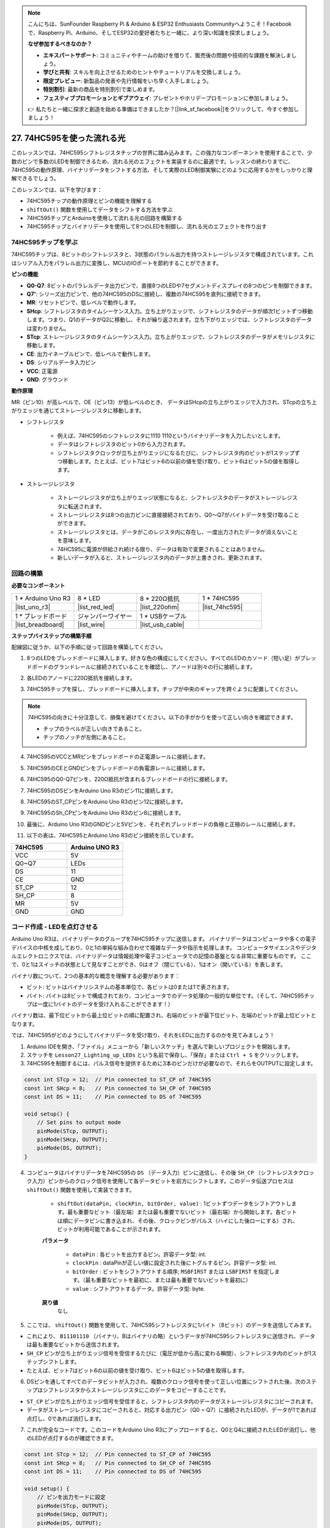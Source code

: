 .. note::

    こんにちは、SunFounder Raspberry Pi & Arduino & ESP32 Enthusiasts Communityへようこそ！Facebookで、Raspberry Pi、Arduino、そしてESP32の愛好者たちと一緒に、より深い知識を探求しましょう。

    **なぜ参加するべきなのか？**

    - **エキスパートサポート**: コミュニティやチームの助けを借りて、販売後の問題や技術的な課題を解決しましょう。
    - **学びと共有**: スキルを向上させるためのヒントやチュートリアルを交換しましょう。
    - **限定プレビュー**: 新製品の発表や先行情報をいち早く入手しましょう。
    - **特別割引**: 最新の商品を特別割引で楽しめます。
    - **フェスティブプロモーションとギブアウェイ**: プレゼントやホリデープロモーションに参加しましょう。

    👉 私たちと一緒に探求と創造を始める準備はできましたか？[|link_sf_facebook|]をクリックして、今すぐ参加しましょう！

27. 74HC595を使った流れる光
=======================================

このレッスンでは、74HC595シフトレジスタチップの世界に踏み込みます。この強力なコンポーネントを使用することで、少数のピンで多数のLEDを制御できるため、流れる光のエフェクトを実装するのに最適です。レッスンの終わりまでに、74HC595の動作原理、バイナリデータをシフトする方法、そして実際のLED制御実験にどのように応用するかをしっかりと理解できるでしょう。

.. raw:: html

    <video muted controls style = "max-width:90%">
        <source src="_static/video/27_flowing_light.mp4" type="video/mp4">
        Your browser does not support the video tag.
    </video>

このレッスンでは、以下を学びます：

* 74HC595チップの動作原理とピンの機能を理解する
* ``shiftOut()`` 関数を使用してデータをシフトする方法を学ぶ
* 74HC595チップとArduinoを使用して流れる光の回路を構築する
* 74HC595チップとバイナリデータを使用して8つのLEDを制御し、流れる光のエフェクトを作り出す

74HC595チップを学ぶ
--------------------------
74HC595チップは、8ビットのシフトレジスタと、3状態のパラレル出力を持つストレージレジスタで構成されています。これはシリアル入力をパラレル出力に変換し、MCUのIOポートを節約することができます。

.. image:: img/24_74hc595.png
    :width: 300
    :align: center

**ピンの機能**

.. image:: img/24_74hc595_pin.png
    :width: 500
    :align: center

* **Q0-Q7**: 8ビットのパラレルデータ出力ピンで、直接8つのLEDや7セグメントディスプレイの8つのピンを制御できます。
* **Q7'**: シリーズ出力ピンで、他の74HC595のDSに接続し、複数の74HC595を直列に接続できます。
* **MR**: リセットピンで、低レベルで動作します。
* **SHcp**: シフトレジスタのタイムシーケンス入力。立ち上がりエッジで、シフトレジスタのデータが順次1ビットずつ移動します。つまり、Q1のデータがQ2に移動し、それが繰り返されます。立ち下がりエッジでは、シフトレジスタのデータは変わりません。
* **STcp**: ストレージレジスタのタイムシーケンス入力。立ち上がりエッジで、シフトレジスタのデータがメモリレジスタに移動します。
* **CE**: 出力イネーブルピンで、低レベルで動作します。
* **DS**: シリアルデータ入力ピン
* **VCC**: 正電源
* **GND**: グラウンド

**動作原理**

MR（ピン10）が高レベルで、OE（ピン13）が低レベルのとき、
データはSHcpの立ち上がりエッジで入力され、STcpの立ち上がりエッジを通じてストレージレジスタに移動します。

* シフトレジスタ

    * 例えば、74HC595のシフトレジスタに1110 1110というバイナリデータを入力したいとします。
    * データはシフトレジスタのビット0から入力されます。
    * シフトレジスタクロックが立ち上がりエッジになるたびに、シフトレジスタ内のビットが1ステップずつ移動します。たとえば、ビット7はビット6の以前の値を受け取り、ビット6はビット5の値を取得します。

.. image:: img/24_74hc595_shift.png
    :width: 600
    :align: center

* ストレージレジスタ

    * ストレージレジスタが立ち上がりエッジ状態になると、シフトレジスタのデータがストレージレジスタに転送されます。
    * ストレージレジスタは8つの出力ピンに直接接続されており、Q0〜Q7がバイトデータを受け取ることができます。
    * ストレージレジスタとは、データがこのレジスタ内に存在し、一度出力されたデータが消えないことを意味します。
    * 74HC595に電源が供給され続ける限り、データは有効で変更されることはありません。
    * 新しいデータが入ると、ストレージレジスタ内のデータが上書きされ、更新されます。

.. image:: img/24_74hc595_storage.png
    :width: 600
    :align: center



回路の構築
--------------------------------

**必要なコンポーネント**

.. list-table:: 
   :widths: 25 25 25 25
   :header-rows: 0

   * - 1 * Arduino Uno R3
     - 8 * LED
     - 8 * 220Ω抵抗
     - 1 * 74HC595
   * - |list_uno_r3| 
     - |list_red_led| 
     - |list_220ohm| 
     - |list_74hc595|  
   * - 1 * ブレッドボード
     - ジャンパーワイヤー
     - 1 * USBケーブル
     -
   * - |list_breadboard| 
     - |list_wire| 
     - |list_usb_cable| 
     -

**ステップバイステップの構築手順**

配線図に従うか、以下の手順に従って回路を構築してください。

.. image:: img/24_flow_light.png
    :width: 600
    :align: center

1. 8つのLEDをブレッドボードに挿入します。好きな色の構成にしてください。すべてのLEDのカソード（短い足）がブレッドボードのグランドレールに接続されていることを確認し、アノードは別々の行に接続します。

.. image:: img/24_flow_light_led.png
    :width: 500
    :align: center

2. 各LEDのアノードに220Ω抵抗を接続します。

.. image:: img/24_flow_light_resistor.png
    :width: 500
    :align: center

3. 74HC595チップを探し、ブレッドボードに挿入します。チップが中央のギャップを跨ぐように配置してください。

.. note::

    74HC595の向きに十分注意して、損傷を避けてください。以下の手がかりを使って正しい向きを確認できます。

    * チップのラベルが正しい向きであること。
    * チップのノッチが左側にあること。

.. image:: img/24_flow_light_74hc595.png
    :width: 500
    :align: center

4. 74HC595のVCCとMRピンをブレッドボードの正電源レールに接続します。

.. image:: img/24_flow_light_vcc.png
    :width: 500
    :align: center

5. 74HC595のCEとGNDピンをブレッドボードの負電源レールに接続します。

.. image:: img/24_flow_light_gnd.png
    :width: 500
    :align: center

6. 74HC595のQ0-Q7ピンを、220Ω抵抗が含まれるブレッドボードの行に接続します。

.. image:: img/24_flow_light_q0_q7.png
    :width: 500
    :align: center

7. 74HC595のDSピンをArduino Uno R3のピン11に接続します。

.. image:: img/24_flow_light_pin11.png
    :width: 600
    :align: center

8. 74HC595のST_CPピンをArduino Uno R3のピン12に接続します。

.. image:: img/24_flow_light_pin12.png
    :width: 600
    :align: center

9. 74HC595のSh_CPピンをArduino Uno R3のピン8に接続します。

.. image:: img/24_flow_light_pin8.png
    :width: 600
    :align: center

10. 最後に、Arduino Uno R3のGNDピンと5Vピンを、それぞれブレッドボードの負極と正極のレールに接続します。

.. image:: img/24_flow_light.png
    :width: 600
    :align: center

11. 以下の表は、74HC595とArduino Uno R3のピン接続を示しています。

.. list-table::
    :widths: 20 20
    :header-rows: 1

    *   - 74HC595
        - Arduino UNO R3
    *   - VCC
        - 5V
    *   - Q0~Q7
        - LEDs 
    *   - DS
        - 11
    *   - CE
        - GND
    *   - ST_CP
        - 12
    *   - SH_CP
        - 8
    *   - MR
        - 5V
    *   - GND
        - GND


コード作成 - LEDを点灯させる
--------------------------------------------

Arduino Uno R3は、バイナリデータのグループを74HC595チップに送信します。
バイナリデータはコンピュータや多くの電子デバイスの中核を成しており、0と1の単純な組み合わせで複雑なデータや指示を処理します。
コンピュータサイエンスやデジタルエレクトロニクスでは、バイナリデータは情報処理や電子コンピュータでの記憶の基盤となる非常に重要なものです。
ここで、0と1はスイッチの状態として見なすことができ、0はオフ（閉じている）、1はオン（開いている）を表します。

バイナリ数について、2つの基本的な概念を理解する必要があります：

* ビット: ビットはバイナリシステムの基本単位で、各ビットは0または1で表されます。
* バイト: バイトは8ビットで構成されており、コンピュータでのデータ処理の一般的な単位です。（そして、74HC595チップは一度に1バイトのデータを受け入れることができます！）

バイナリ数は、最下位ビットから最上位ビットの順に配置され、右端のビットが最下位ビット、左端のビットが最上位ビットとなります。

.. image:: img/24_binary_bit.png
    :width: 500
    :align: center

では、74HC595がどのようにしてバイナリデータを受け取り、それをLEDに出力するのかを見てみましょう！

1. Arduino IDEを開き、「ファイル」メニューから「新しいスケッチ」を選んで新しいプロジェクトを開始します。
2. スケッチを ``Lesson27_Lighting_up_LEDs`` という名前で保存し、「保存」または ``Ctrl + S`` をクリックします。

3. 74HC595を制御するには、パルス信号を提供するために3本のピンだけが必要なので、それらをOUTPUTに設定します。

.. code-block:: Arduino

    const int STcp = 12;  // Pin connected to ST_CP of 74HC595
    const int SHcp = 8;   // Pin connected to SH_CP of 74HC595
    const int DS = 11;    // Pin connected to DS of 74HC595

    void setup() {
        // Set pins to output mode
        pinMode(STcp, OUTPUT);
        pinMode(SHcp, OUTPUT);
        pinMode(DS, OUTPUT);
    }

4. コンピュータはバイナリデータを74HC595の ``DS`` （データ入力）ピンに送信し、その後 ``SH_CP`` （シフトレジスタクロック入力）ピンからのクロック信号を使用して各データビットを前方にシフトします。このデータ伝送プロセスは ``shiftOut()`` 関数を使用して実装できます。

    * ``shiftOut(dataPin, clockPin, bitOrder, value)`` : 1ビットずつデータをシフトアウトします。最も重要なビット（最左端）または最も重要でないビット（最右端）から開始します。各ビットは順にデータピンに書き込まれ、その後、クロックピンがパルス（ハイにした後ローにする）され、ビットが利用可能であることが示されます。

    **パラメータ**

        * ``dataPin`` : 各ビットを出力するピン。許容データ型: int.
        * ``clockPin`` : dataPinが正しい値に設定された後にトグルするピン。許容データ型: int.
        * ``bitOrder`` : ビットをシフトアウトする順序; ``MSBFIRST`` または ``LSBFIRST`` を指定します。（最も重要なビットを最初に、または最も重要でないビットを最初に）
        * ``value`` : シフトアウトするデータ。許容データ型: byte.

    **戻り値**
        なし

5. ここでは、 ``shiftOut()`` 関数を使用して、74HC595シフトレジスタに1バイト（8ビット）のデータを送信してみます。

.. code-block:: Arduino
    :emphasize-lines: 3

    void loop()
    {
        shiftOut(DS, SHcp, MSBFIRST, B11101110);  // Shift out the data, MSB first
    }

* これにより、 ``B11101110`` （バイナリ、Bはバイナリの略）というデータが74HC595シフトレジスタに送信され、データは最も重要なビットから送信されます。
* ``SH_CP`` ピンが立ち上がりエッジ信号を受信するたびに（電圧が低から高に変わる瞬間）、シフトレジスタ内のビットが1ステップシフトします。
* たとえば、ビット7はビット6の以前の値を受け取り、ビット6はビット5の値を取得します。

.. image:: img/24_74hc595_shift.png
    :width: 500
    :align: center

6. DSピンを通してすべてのデータビットが入力され、複数のクロック信号を使って正しい位置にシフトされた後、次のステップはシフトレジスタからストレージレジスタにこのデータをコピーすることです。

.. code-block:: Arduino
    :emphasize-lines: 2,7

    void loop() {
        digitalWrite(STcp, LOW);  // Ground ST_CP (Latch Pin) and hold low while transmitting data
        
        // Send data to the shift register using MSBFIRST (Most Significant Bit First)
        shiftOut(DS, SHcp, MSBFIRST, B11101110);
        
        digitalWrite(STcp, HIGH);  // Pull ST_CP (Latch Pin) high to save the data to output pins
        
        delay(1000);  // Wait for one second before repeating
    }

* ``ST_CP`` ピンが立ち上がりエッジ信号を受信すると、シフトレジスタ内のデータがストレージレジスタにコピーされます。
* データがストレージレジスタにコピーされると、対応する出力ピン（Q0 ~ Q7）に接続されたLEDが、データが1であれば点灯し、0であれば消灯します。

.. image:: img/24_74hc595_storage_1data.png
    :width: 300
    :align: center

7. これが完全なコードです。このコードをArduino Uno R3にアップロードすると、Q0とQ4に接続されたLEDが消灯し、他のLEDが点灯するのが確認できます。

.. code-block:: Arduino

    const int STcp = 12;  // Pin connected to ST_CP of 74HC595
    const int SHcp = 8;   // Pin connected to SH_CP of 74HC595
    const int DS = 11;    // Pin connected to DS of 74HC595

    void setup() {
        // ピンを出力モードに設定
        pinMode(STcp, OUTPUT);
        pinMode(SHcp, OUTPUT);
        pinMode(DS, OUTPUT);
    }

    void loop() {
        digitalWrite(STcp, LOW);  // ST_CPをグランドに接続し、データ送信中はLOWを保持
        shiftOut(DS, SHcp, MSBFIRST, B11101110);  // データをシフトアウト、MSBを最初に
        digitalWrite(STcp, HIGH);  // ST_CPをHIGHにしてデータを保存
        delay(1000);  // 1秒待つ
    }

**質問**

``shiftOut(DS, SHcp, MSBFIRST, B11101110);`` の ``MSBFIRST`` を ``LSBFIRST`` に変更するとどうなりますか？その理由は何ですか？



コード作成 - 流れる光
--------------------------------

LEDが一つずつ順番に点灯する流れる光の効果を実装するにはどうすればいいでしょうか？

1. 先ほど保存したスケッチ「Lesson27_Lighting_up_LEDs」を開きます。「ファイル」メニューから「名前を付けて保存」を選択し、「Lesson27_Flowing_Light」に名前を変更します。「保存」をクリックします。

2. ここでは、LEDが一つずつ順番に点灯する流れる光を設定します。この流れる光のオン/オフ状態を配列として書き込みます。

.. code-block:: Arduino
    :emphasize-lines: 4

    const int STcp = 12;  // Pin connected to ST_CP of 74HC595
    const int SHcp = 8;   // Pin connected to SH_CP of 74HC595
    const int DS = 11;    // Pin connected to DS of 74HC595
    int datArray[] = {B00000000, B00000001, B00000011, B00000111, B00001111, B00011111, B00111111, B01111111, B11111111};

3. 次に、 ``for`` ループを使用して、この配列を順番に呼び出します。

.. code-block:: Arduino
    :emphasize-lines: 3,5

    void loop()
    {
        for (int num = 0; num <= 8; num++) {
            digitalWrite(STcp, LOW);                      // Ground ST_CP and hold low while transmitting
            shiftOut(DS, SHcp, MSBFIRST, datArray[num]);  // Shift out the data, MSB first
            digitalWrite(STcp, HIGH);                     // Pull ST_CP high to save the data
            delay(1000);                                  // Wait for a second
        }
    }

4. 以下が完全なコードです。このコードをArduino Uno R3にアップロードすると、LEDが一つずつ順番に点灯し、流れる光のように見えます。

.. code-block:: Arduino

    const int STcp = 12;  // Pin connected to ST_CP of 74HC595
    const int SHcp = 8;   // Pin connected to SH_CP of 74HC595
    const int DS = 11;    // Pin connected to DS of 74HC595
    int datArray[] = {B00000000, B00000001, B00000011, B00000111, B00001111, B00011111, B00111111, B01111111, B11111111};

    void setup ()
    {
        // Set pins to output mode
        pinMode(STcp, OUTPUT);
        pinMode(SHcp, OUTPUT);
        pinMode(DS, OUTPUT);
    }

    void loop()
    {
        for (int num = 0; num <= 8; num++) {
            digitalWrite(STcp, LOW);                      // Ground ST_CP and hold low while transmitting
            shiftOut(DS, SHcp, MSBFIRST, datArray[num]);  // Shift out the data, MSB first
            digitalWrite(STcp, HIGH);                     // Pull ST_CP high to save the data
            delay(1000);                                  // Wait for a second
        }
    }

5. 最後に、コードを保存し、作業スペースを整理することを忘れないでください。

**質問**

3つのLEDが同時に点灯し、それらが「流れる」ように見せたい場合、 ``datArray[]`` 配列の要素はどのように変更すればよいですか？

**まとめ**

このレッスンでは、74HC595チップの構造と機能について探求し、そのシフトレジスタを通じてバイナリデータをシフトし、流れる光の実験を行う方法を学びました。 ``shiftOut()`` 関数を使用してバイナリデータの送信を制御し、8つのLEDを順番に点灯させることで流れる光の効果を実現しました。この新たに得た知識を活用して、74HC595チップを使用し、自分のプロジェクトに華やかな照明機能を追加することができるでしょう。

